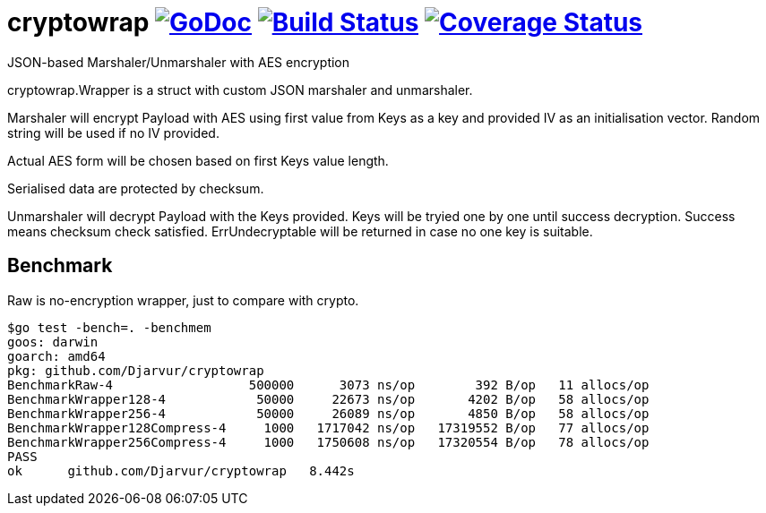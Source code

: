 # cryptowrap image:https://godoc.org/github.com/Djarvur/go-cryptowrap?status.svg["GoDoc",link="http://godoc.org/github.com/Djarvur/go-cryptowrap"] image:https://travis-ci.org/Djarvur/go-cryptowrap.svg["Build Status",link="https://travis-ci.org/Djarvur/go-cryptowrap"] image:https://coveralls.io/repos/Djarvur/go-cryptowrap/badge.svg?branch=master&service=github["Coverage Status",link="https://coveralls.io/github/Djarvur/go-cryptowrap?branch=master"]

JSON-based Marshaler/Unmarshaler with AES encryption

cryptowrap.Wrapper is a struct with custom JSON marshaler and unmarshaler.

Marshaler will encrypt Payload with AES using first value from Keys as a key
and provided IV as an initialisation vector.
Random string will be used if no IV provided.

Actual AES form will be chosen based on first Keys value length.

Serialised data are protected by checksum.

Unmarshaler will decrypt Payload with the Keys provided.
Keys will be tryied one by one until success decryption. Success means checksum check satisfied.
ErrUndecryptable will be returned in case no one key is suitable.

## Benchmark

Raw is no-encryption wrapper, just to compare with crypto.

```
$go test -bench=. -benchmem
goos: darwin
goarch: amd64
pkg: github.com/Djarvur/cryptowrap
BenchmarkRaw-4                  500000      3073 ns/op        392 B/op   11 allocs/op
BenchmarkWrapper128-4            50000     22673 ns/op       4202 B/op   58 allocs/op
BenchmarkWrapper256-4            50000     26089 ns/op       4850 B/op   58 allocs/op
BenchmarkWrapper128Compress-4     1000   1717042 ns/op   17319552 B/op   77 allocs/op
BenchmarkWrapper256Compress-4     1000   1750608 ns/op   17320554 B/op   78 allocs/op
PASS
ok  	github.com/Djarvur/cryptowrap	8.442s
```
